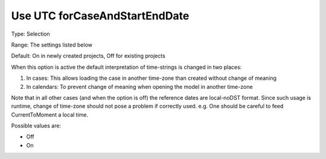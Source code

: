 

.. _Options_Use_UTC_forCaseAndStartEndDate:


Use UTC forCaseAndStartEndDate
==============================

Type:	Selection	

Range:	The settings listed below	

Default:	On in newly created projects, Off for existing projects	



When this option is active the default interpretation of time-strings is changed in two places:




#.  In cases: This allows loading the case in another time-zone than created without change of meaning
#.  In calendars: To prevent change of meaning when opening the model in another time-zone



Note that in all other cases (and when the option is off) the reference dates are local-noDST format. Since such usage is runtime, change of time-zone should not pose a problem if correctly used. e.g. One should be careful to feed CurrentToMoment a local time.



Possible values are:



*	Off
*	On



